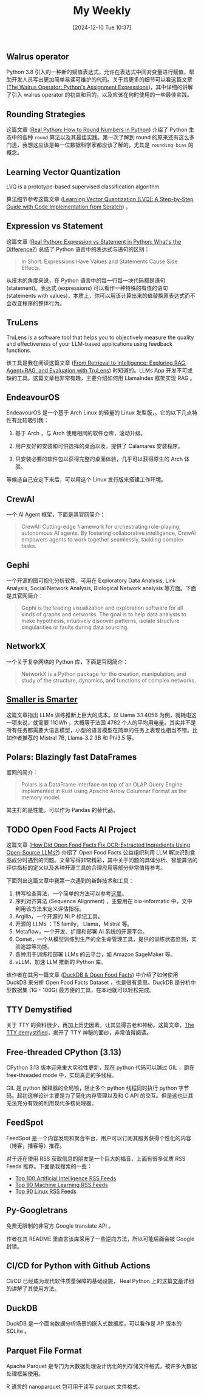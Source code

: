 #+title:      My Weekly
#+date:       [2024-12-10 Tue 10:37]
#+filetags:   :post:
#+identifier: 20241210T103716


** Walrus operator

Python 3.8 引入的一种新的赋值表达式，允许在表达式中间对变量进行赋值，帮助开发人员写出更加简单易读可维护的代码。关于其更多的细节可以看这篇文章 ([[https://realpython.com/python-walrus-operator/][The Walrus Operator: Python's Assignment Expressions]])，其中详细的讲解了引入 walrus operator 的初衷和目的，以及应该在何时使用的一些最佳实践。


** Rounding Strategies

这篇文章 ([[elfeed:www.planetpython.org#https://realpython.com/python-rounding/][Real Python: How to Round Numbers in Python]]) 介绍了 Python 生态中的各种 ~round~ 算法以及其最佳实践。第一次了解到 round 的原来还有这么多门道，我想这应该是每一位数据科学家都应该了解的，尤其是 ~rounding bias~ 的概念。


** Learning Vector Quantization

LVQ is a prototype-based supervised classification algorithm.

算法细节参考这篇文章 ([[https://medium.com/@udbhavkush4/demystifying-learning-vector-quantization-a-step-by-step-guide-with-code-implementation-from-ea3c4ab5330e][Learning Vector Quantization (LVQ): A Step-by-Step Guide with Code Implementation from Scratch]]) 。 


** Expression vs Statement

这篇文章 ([[elfeed:www.planetpython.org#https://realpython.com/python-expression-vs-statement/][Real Python: Expression vs Statement in Python: What's the Difference?]]) 总结了 Python 语言中的表达式与语句的区别：

#+begin_quote
In Short: Expressions Have Values and Statements Cause Side Effects.
#+end_quote

从技术的角度来说，在 Python 语言中的每一行每一块代码都是语句 (statement)。表达式 (expressions) 可以看作一种特殊的有值的语句 (statements with values)，本质上，你可以用该计算出来的值替换原表达式而不会改变程序的整体行为。


** TruLens

TruLens is a software tool that helps you to objectively measure the quality and effectiveness of your LLM-based applications using feedback functions.

该工具是我在阅读这篇文章 ([[elfeed:towardsdatascience.com#https://medium.com/p/3c518af836ce][From Retrieval to Intelligence: Exploring RAG, Agent+RAG, and Evaluation with TruLens]]) 时知道的。LLMs App 开发不可或缺的工具。这篇文章也非常有趣，主要介绍如何用 LlamaIndex 框架实现 RAG 。 


** EndeavourOS

EndeavourOS 是一个基于 Arch Linux 的轻量的 Linux 发型版，。它的以下几点特性有比较吸引我：

1. 基于 Arch ，与 Arch 使用相同的软件仓库，滚动升级。
   
2. 用户友好的安装和可供选择的桌面以及，提供了 Calamares 安装程序。

3. 只安装必要的软件包以获得完整的桌面体验，几乎可以获得原生的 Arch 体验。
   
等候选自己安定下来后，可以用这个 Linux 发行版来搭建工作环境。


** CrewAI

一个 AI Agent 框架，下面是其官网简介：

#+begin_quote
CrewAI: Cutting-edge framework for orchestrating role-playing, autonomous AI agents. By fostering collaborative intelligence, CrewAI empowers agents to work together seamlessly, tackling complex tasks.
#+end_quote


** Gephi

一个开源的图可视化分析软件，可用在 Exploratory Data Analysis, Link Analysis, Social Network Analysis, Biological Network analysis 等方面。下面是其官网简介：

#+begin_quote
Gephi is the leading visualization and exploration software for all kinds of graphs and networks. The goal is to help data analysts to make hypothesis, intuitively discover patterns, isolate structure singularities or faults during data sourcing.
#+end_quote


** NetworkX

一个关于复杂网络的 Python 库，下面是官网简介：

#+begin_quote
NetworkX is a Python package for the creation, manipulation, and study of the structure, dynamics, and functions of complex networks.
#+end_quote


** [[elfeed:towardsdatascience.com#https://medium.com/p/89a9b3a5ad9e][Smaller is Smarter]]

这篇文章指出 LLMs 训练推断上巨大的成本。以 Llama 3.1 405B 为例，就耗电这一项来说，就需要 11GWh ，大概等于法国 4782 个人的平均用电量。其实并不是所有任务都需要大语言模型，小型的语言模型在简单的任务上表现也相当不错。比如作者推荐的 Mistral 7B, Llama-3.2 3B 和 Phi3.5 等。


** Polars: Blazingly fast DataFrames

官网的简介：

#+begin_quote
Polars is a DataFrame interface on top of an OLAP Query Engine implemented in Rust using Apache Arrow Columnar Format as the memory model.
#+end_quote

其主打的是性能，可以作为 Pandas 的替代品。


** TODO Open Food Facts AI Project
:LOGBOOK:
- State "TODO"       from              [2024-12-02 Mon 05:56]
:END:

这篇文章 ([[elfeed:towardsdatascience.com#https://medium.com/p/d74dfe02e0e4][How Did Open Food Facts Fix OCR-Extracted Ingredients Using Open-Source LLMs?]]) 介绍了 Open Food Facts 公益组织利用 LLM 解决识别食品成分时遇到的问题。文章写得非常精彩，其中关于问题的具体分析、智能算法的评估指标的定义以及各种开源工具的合理应用等部分非常值得参考。

下面列出这篇文章中我第一次遇到的新鲜技术和工具：

1. 拼写检查算法，一个简单的方法可以参考[[https://norvig.com/spell-correct.html][这里]]。
2. 序列对齐算法 (Sequence Alignment) ，主要用在 bio-informatic 中，文中利用该方法来定义评估指标。
3. Argilla，一个开源的 NLP 标记工具。
4. 开源的 LLMs ：T5 family， Llama，Mistral 等。
5. Metaflow，一个开发、扩展和部署 AI 系统的开源平台。
6. Comet，一个从模型训练到生产的全生命管理工具，提供的训练状态监测，实验追踪等功能。
7. 各种用于训练和部署 LLMs 的云平台，如 Amazon SageMaker 等。
8. vLLM，加速 LLM 推断的 Python 库。

该作者在其另一篇文章 ([[https://medium.com/@jeremyarancio/duckdb-open-food-facts-the-largest-open-food-database-in-the-palm-of-your-hand-0d4ab30d0701][DuckDB & Open Food Facts]]) 中介绍了如何使用 DuckDB 来分析 Open Food Facts Dataset ，也是很有意思。DuckDB 是分析中型数据集 (1G - 100G) 最方便的工具，在本地就可以轻松完成。


** TTY Demystified

关于 TTY 的资料很少，再加上历史因素，让其显得古老和神秘。这篇文章，[[https://www.linusakesson.net/programming/tty/][The TTY demystified]]，揭开了 TTY 神秘的面纱，非常值得阅读。


** Free-threaded CPython (3.13)

CPython 3.13 版本迎来重大实验性更新，现在 python 代码可以越过 GIL ，跑在 free-threaded mode 中，实现真正的多线程。

GIL 是 python 解释器的全局锁，阻止多个 python 线程同时执行 python 字节码。起初这样设计主要是为了简化内存管理以及和 C API 的交互。但是这也让其无法充分有效的利用现代多核处理器。


** FeedSpot

FeedSpot 是一个内容发现和聚合平台，用户可以订阅其服务获得个性化的内容（博客，播客等）推荐。

对于还在使用 RSS 获取信息的朋友是一个巨大的福音，上面有很多优质 RSS Feeds 推荐。下面是我搜索的一些：

- [[https://rss.feedspot.com/ai_rss_feeds/][Top 100 Artificial Intelligence RSS Feeds]]
- [[https://rss.feedspot.com/machine_learning_rss_feeds/][Top 90 Machine Learning RSS Feeds]]
- [[https://rss.feedspot.com/linux_rss_feeds/][Top 90 Linux RSS Feeds]]


** Py-Googletrans

免费无限制的非官方 Google translate API 。

作者在其 README 里直言该库采用了一些逆向方法，所以可能后面会被 Google 封锁。


** CI/CD for Python with Github Actions

CI/CD 已经成为现代软件质量保障的基础设施， Real Python 上的这篇[[https://realpython.com/github-actions-python/][文章]]详细的讲解了其使用方法。


** DuckDB

DuckDB 是一个面向数据分析场景的嵌入式数据库，可以看作是 AP 版本的 SQLite 。


** Parquet File Format

Apache Parquet 是专门为大数据处理设计优化的列存储文件格式，被许多大数据处理框架使用。

R 语言的 nanoparquet 包可用于读写 parquet 文件格式。
